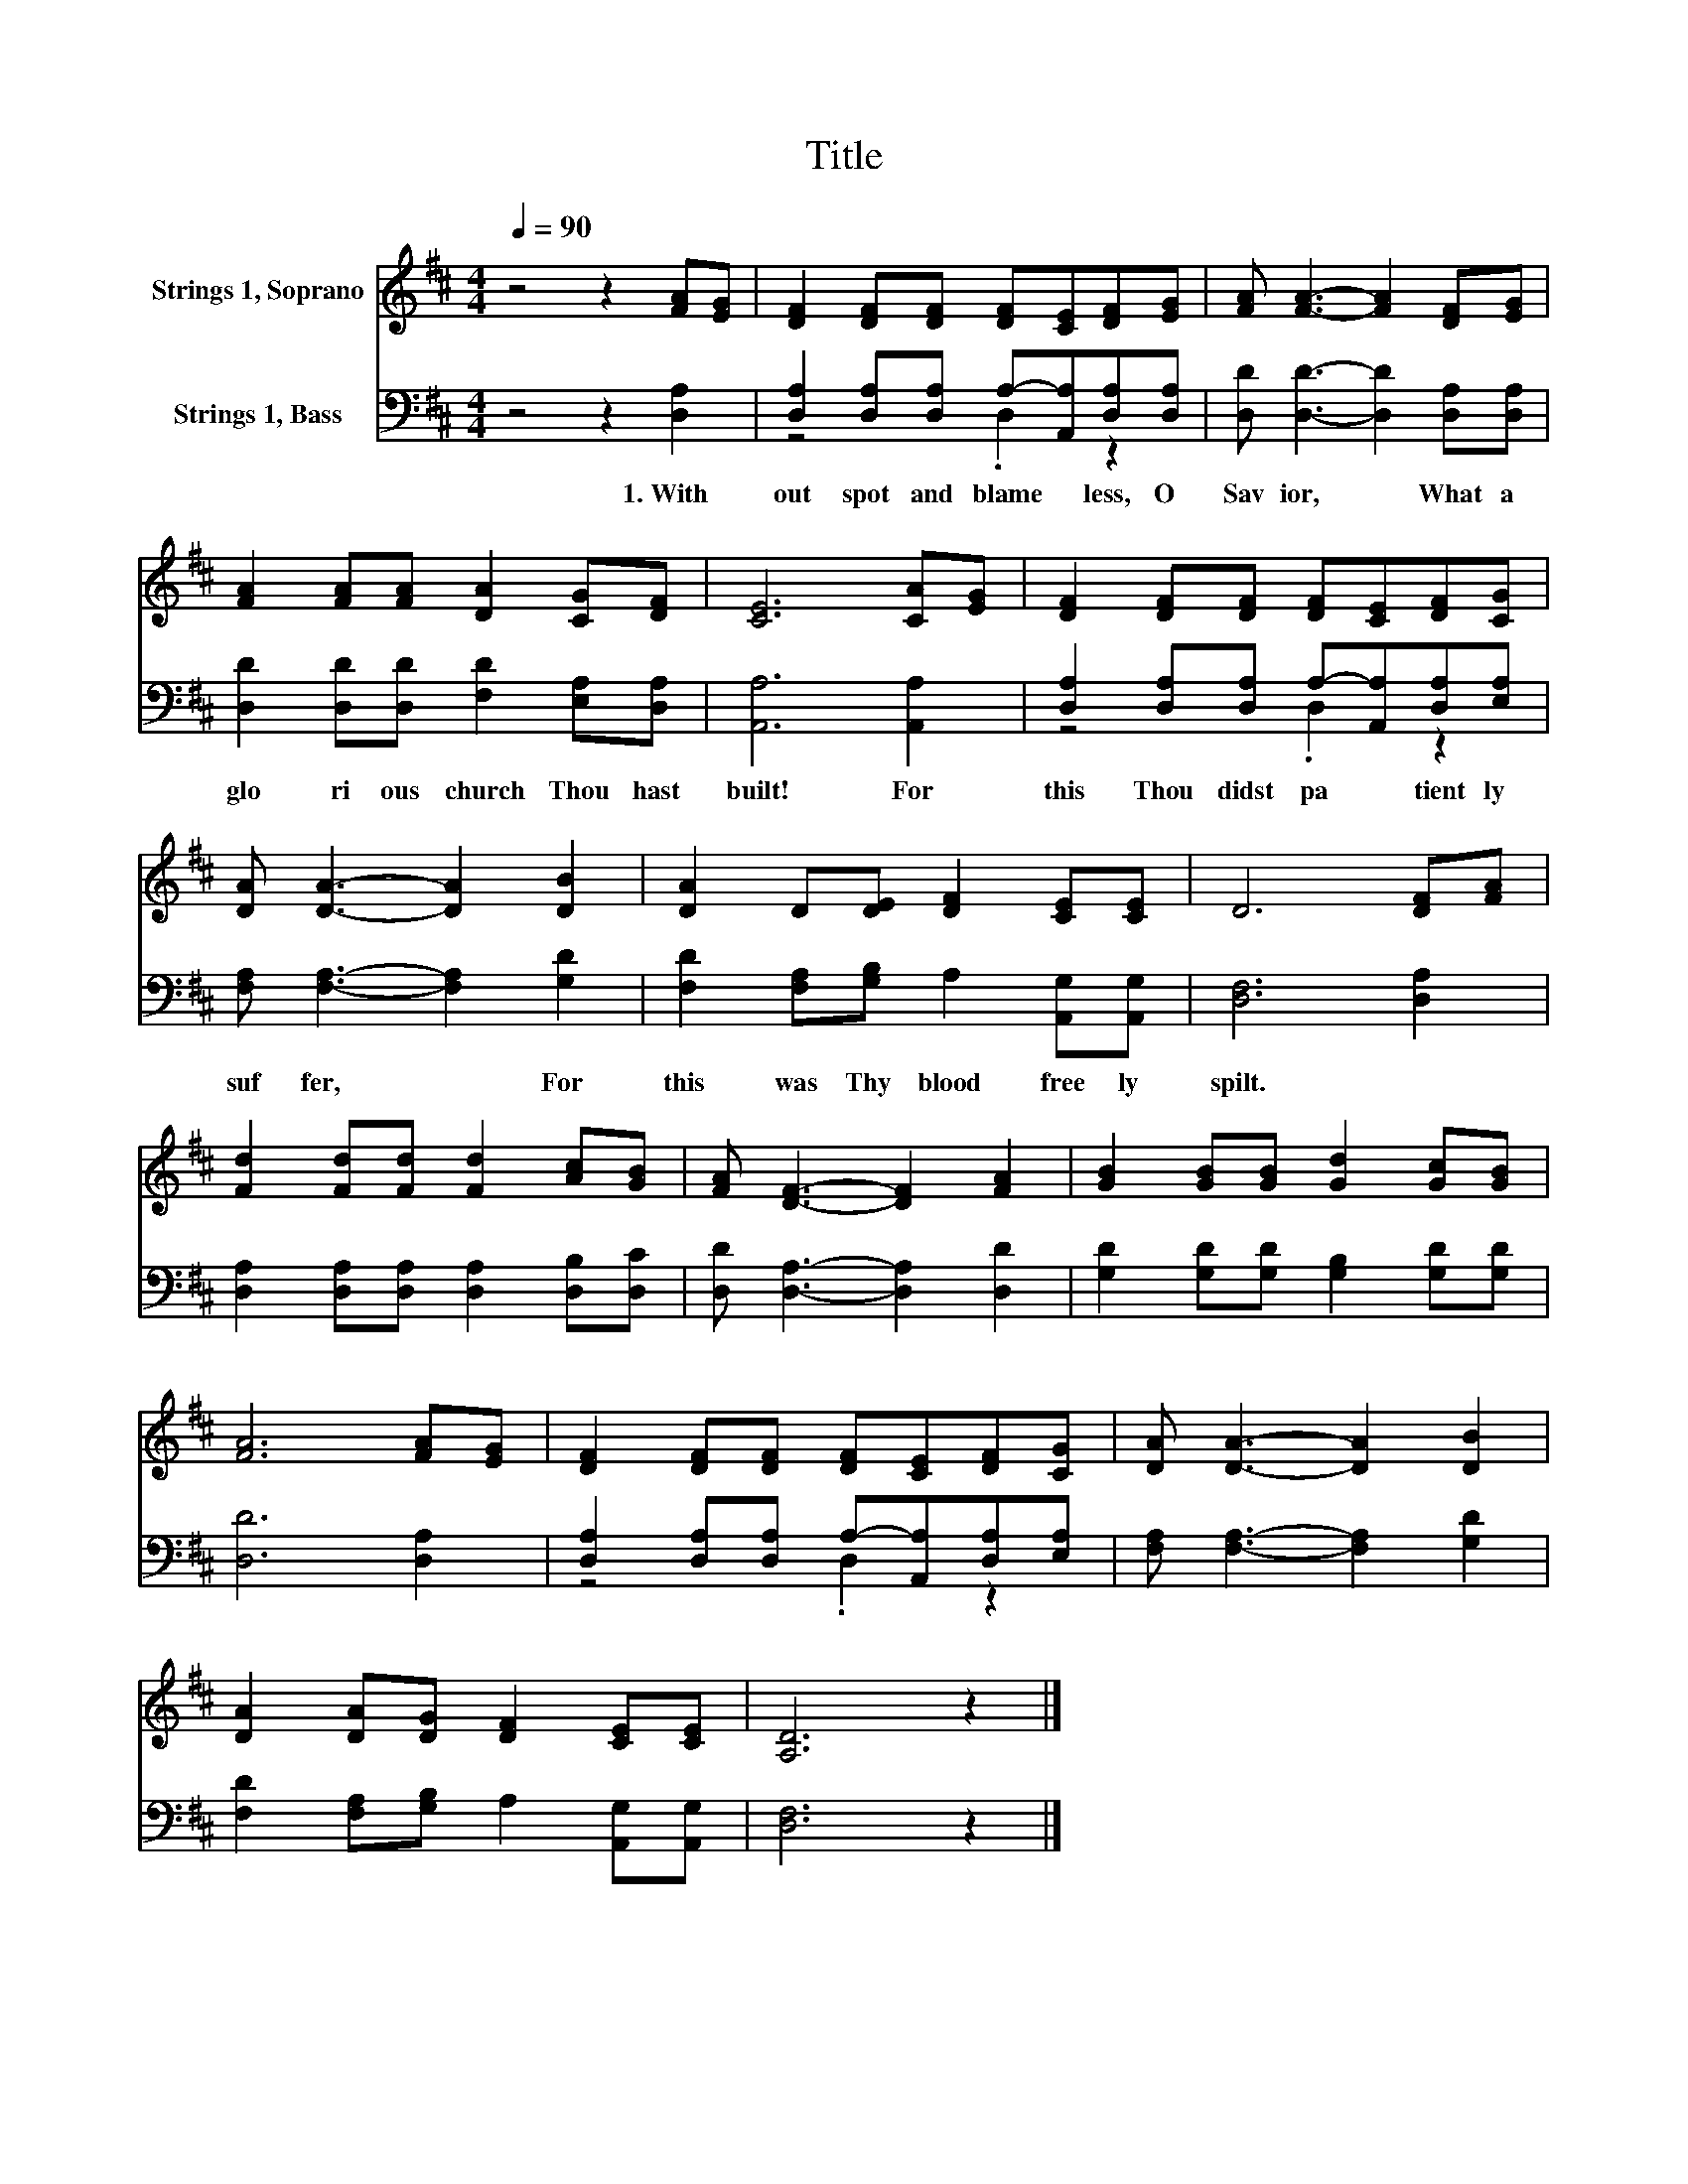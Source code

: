 X:1
T:Title
%%score 1 ( 2 3 )
L:1/8
Q:1/4=90
M:4/4
K:D
V:1 treble nm="Strings 1, Soprano"
V:2 bass nm="Strings 1, Bass"
V:3 bass 
V:1
 z4 z2 [FA][EG] | [DF]2 [DF][DF] [DF][CE][DF][EG] | [FA] [FA]3- [FA]2 [DF][EG] | %3
 [FA]2 [FA][FA] [DA]2 [CG][DF] | [CE]6 [CA][EG] | [DF]2 [DF][DF] [DF][CE][DF][CG] | %6
 [DA] [DA]3- [DA]2 [DB]2 | [DA]2 D[DE] [DF]2 [CE][CE] | D6 [DF][FA] | %9
 [Fd]2 [Fd][Fd] [Fd]2 [Ac][GB] | [FA] [DF]3- [DF]2 [FA]2 | [GB]2 [GB][GB] [Gd]2 [Gc][GB] | %12
 [FA]6 [FA][EG] | [DF]2 [DF][DF] [DF][CE][DF][CG] | [DA] [DA]3- [DA]2 [DB]2 | %15
 [DA]2 [DA][DG] [DF]2 [CE][CE] | [A,D]6 z2 |] %17
V:2
 z4 z2 [D,A,]2 | [D,A,]2 [D,A,][D,A,] A,-[A,,A,][D,A,][D,A,] | [D,D] [D,D]3- [D,D]2 [D,A,][D,A,] | %3
w: 1.~With|out~ spot~ and~ blame * less,~ O~|Sav ior,~ * What~ a~|
 [D,D]2 [D,D][D,D] [F,D]2 [E,A,][D,A,] | [A,,A,]6 [A,,A,]2 | %5
w: glo ri ous~ church~ Thou~ hast~|built!~ For~|
 [D,A,]2 [D,A,][D,A,] A,-[A,,A,][D,A,][E,A,] | [F,A,] [F,A,]3- [F,A,]2 [G,D]2 | %7
w: this~ Thou~ didst~ pa * tient ly~|suf fer,~ * For~|
 [F,D]2 [F,A,][G,B,] A,2 [A,,G,][A,,G,] | [D,F,]6 [D,A,]2 | %9
w: this~ was~ Thy~ blood~ free ly~|spilt.~ *|
 [D,A,]2 [D,A,][D,A,] [D,A,]2 [D,B,][D,C] | [D,D] [D,A,]3- [D,A,]2 [D,D]2 | %11
w: ||
 [G,D]2 [G,D][G,D] [G,B,]2 [G,D][G,D] | [D,D]6 [D,A,]2 | %13
w: ||
 [D,A,]2 [D,A,][D,A,] A,-[A,,A,][D,A,][E,A,] | [F,A,] [F,A,]3- [F,A,]2 [G,D]2 | %15
w: ||
 [F,D]2 [F,A,][G,B,] A,2 [A,,G,][A,,G,] | [D,F,]6 z2 |] %17
w: ||
V:3
 x8 | z4 .D,2 z2 | x8 | x8 | x8 | z4 .D,2 z2 | x8 | x8 | x8 | x8 | x8 | x8 | x8 | z4 .D,2 z2 | x8 | %15
 x8 | x8 |] %17


